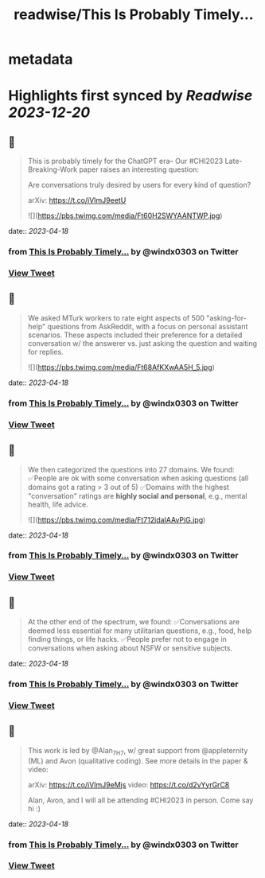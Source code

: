 :PROPERTIES:
:title: readwise/This Is Probably Timely...
:END:


* metadata
:PROPERTIES:
:author: [[windx0303 on Twitter]]
:full-title: "This Is Probably Timely..."
:category: [[tweets]]
:url: https://twitter.com/windx0303/status/1647964084002758659
:image-url: https://pbs.twimg.com/profile_images/1686761270429577217/xWISGAtA.jpg
:END:

* Highlights first synced by [[Readwise]] [[2023-12-20]]
** 📌
#+BEGIN_QUOTE
This is probably timely for the ChatGPT era-- Our #CHI2023 Late-Breaking-Work paper raises an interesting question:

Are conversations truly desired by users for every kind of question?

arXiv: https://t.co/iVImJ9eetU 

![](https://pbs.twimg.com/media/Ft60H2SWYAANTWP.jpg) 
#+END_QUOTE
    date:: [[2023-04-18]]
*** from _This Is Probably Timely..._ by @windx0303 on Twitter
*** [[https://twitter.com/windx0303/status/1647964084002758659][View Tweet]]
** 📌
#+BEGIN_QUOTE
We asked MTurk workers to rate eight aspects of 500 "asking-for-help" questions from AskReddit, with a focus on personal assistant scenarios. These aspects included their preference for a detailed conversation w/ the answerer vs. just asking the question and waiting for replies. 

![](https://pbs.twimg.com/media/Ft68AfKXwAA5H_5.jpg) 
#+END_QUOTE
    date:: [[2023-04-18]]
*** from _This Is Probably Timely..._ by @windx0303 on Twitter
*** [[https://twitter.com/windx0303/status/1647964086632607746][View Tweet]]
** 📌
#+BEGIN_QUOTE
We then categorized the questions into 27 domains. We found:
✅People are ok with some conversation when asking questions (all domains got a rating > 3 out of 5)
✅Domains with the highest "conversation" ratings are *highly social and personal*, e.g., mental health, life advice. 

![](https://pbs.twimg.com/media/Ft712jdaIAAvPiG.jpg) 
#+END_QUOTE
    date:: [[2023-04-18]]
*** from _This Is Probably Timely..._ by @windx0303 on Twitter
*** [[https://twitter.com/windx0303/status/1648035564330041344][View Tweet]]
** 📌
#+BEGIN_QUOTE
At the other end of the spectrum, we found:
✅Conversations are deemed less essential for many utilitarian questions, e.g., food, help finding things, or life hacks.
✅People prefer not to engage in conversations when asking about NSFW or sensitive subjects. 
#+END_QUOTE
    date:: [[2023-04-18]]
*** from _This Is Probably Timely..._ by @windx0303 on Twitter
*** [[https://twitter.com/windx0303/status/1648048897099698176][View Tweet]]
** 📌
#+BEGIN_QUOTE
This work is led by @Alan_7H7, w/ great support from @appleternity (ML) and Avon (qualitative coding). See more details in the paper & video:

arXiv: https://t.co/iVImJ9eMjs
video: https://t.co/d2vYyrGrC8

Alan, Avon, and I will all be attending #CHI2023 in person. Come say hi :) 
#+END_QUOTE
    date:: [[2023-04-18]]
*** from _This Is Probably Timely..._ by @windx0303 on Twitter
*** [[https://twitter.com/windx0303/status/1648050436136640512][View Tweet]]